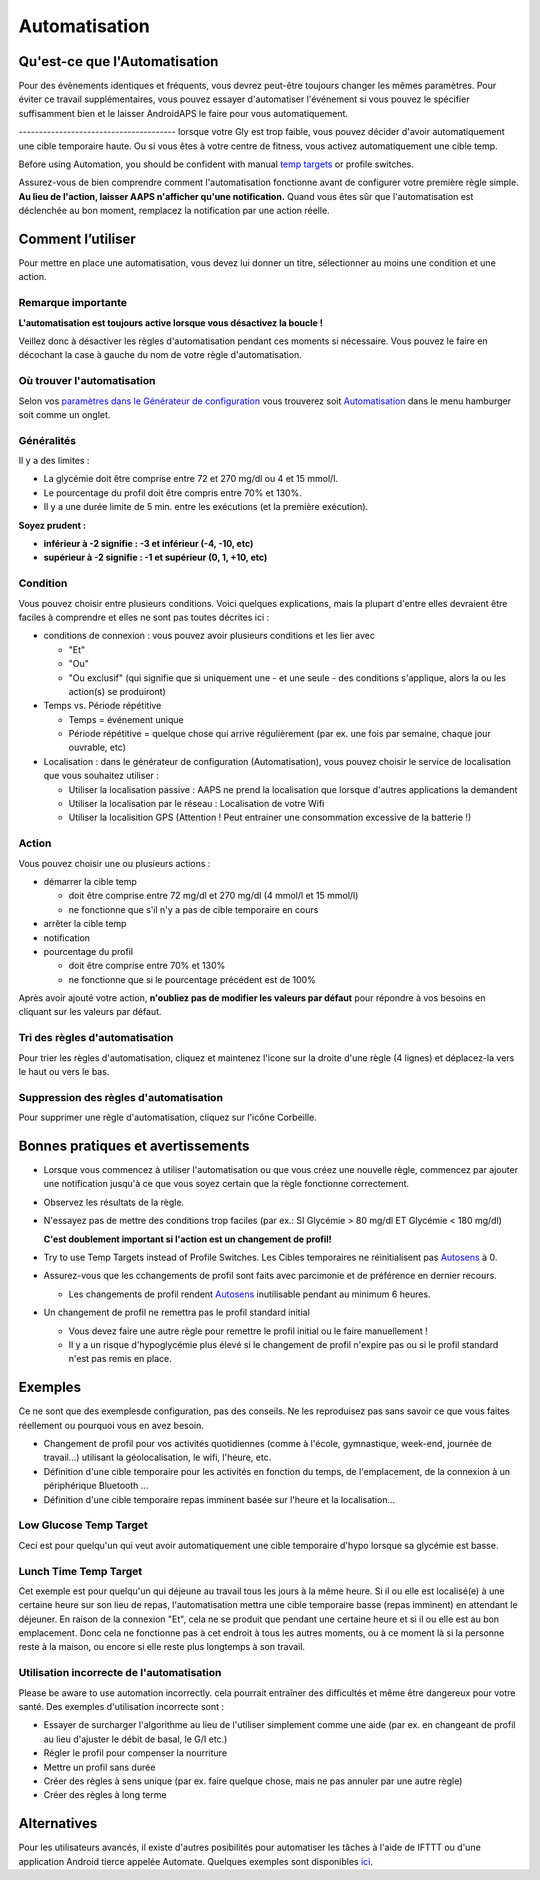Automatisation
**************************************************

Qu'est-ce que l'Automatisation
==================================================
Pour des évènements identiques et fréquents, vous devrez peut-être toujours changer les mêmes paramètres. Pour éviter ce travail supplémentaires, vous pouvez essayer d'automatiser l'événement si vous pouvez le spécifier suffisamment bien et le laisser AndroidAPS le faire pour vous automatiquement. 

--------------------------------------- lorsque votre Gly est trop faible, vous pouvez décider d'avoir automatiquement une cible temporaire haute. Ou si vous êtes à votre centre de fitness, vous activez automatiquement une cible temp. 

Before using Automation, you should be confident with manual `temp targets <./temptarget.html>`_ or profile switches. 

Assurez-vous de bien comprendre comment l'automatisation fonctionne avant de configurer votre première règle simple. **Au lieu de l'action, laisser AAPS n'afficher qu'une notification.** Quand vous êtes sûr que l'automatisation est déclenchée au bon moment, remplacez la notification par une action réelle.

.. image:: ../images/Automation_ConditionAction_RC3.png
  :alt: Condition d'Automation + action

Comment l’utiliser 
==================================================
Pour mettre en place une automatisation, vous devez lui donner un titre, sélectionner au moins une condition et une action. 

Remarque importante
--------------------------------------------------
**L'automatisation est toujours active lorsque vous désactivez la boucle !**

Veillez donc à désactiver les règles d'automatisation pendant ces moments si nécessaire. Vous pouvez le faire en décochant la case à gauche du nom de votre règle d'automatisation.

.. image:: ../images/Automation_ActivateDeactivate.png
  :alt: Activer et désactiver une règle d'automatisation

Où trouver l'automatisation
--------------------------------------------------
Selon vos `paramètres dans le Générateur de configuration <../Configuration/Config-Builder.html#onglet-ou-menu-hamburger>`_ vous trouverez soit `Automatisation <../Configuration/Config-Builder.html#automatisation>`_ dans le menu hamburger soit comme un onglet.

Généralités
--------------------------------------------------
Il y a des limites :

* La glycémie doit être comprise entre 72 et 270 mg/dl ou 4 et 15 mmol/l.
* Le pourcentage du profil doit être compris entre 70% et 130%.
* Il y a une durée limite de 5 min. entre les exécutions (et la première exécution).

**Soyez prudent :**

* **inférieur à -2 signifie : -3 et inférieur (-4, -10, etc)**
* **supérieur à -2 signifie : -1 et supérieur (0, 1, +10, etc)**


Condition
--------------------------------------------------
Vous pouvez choisir entre plusieurs conditions. Voici quelques explications, mais la plupart d'entre elles devraient être faciles à comprendre et elles ne sont pas toutes décrites ici :

* conditions de connexion : vous pouvez avoir plusieurs conditions et les lier avec 

  * "Et"
  * "Ou"
  * "Ou exclusif" (qui signifie que si uniquement une - et une seule - des conditions s'applique, alors la ou les action(s) se produiront)
   
* Temps vs. Période répétitive

  * Temps = événement unique
  * Période répétitive = quelque chose qui arrive régulièrement (par ex. une fois par semaine, chaque jour ouvrable, etc)
   
* Localisation : dans le générateur de configuration (Automatisation), vous pouvez choisir le service de localisation que vous souhaitez utiliser :

  * Utiliser la localisation passive : AAPS ne prend la localisation que lorsque d'autres applications la demandent
  * Utiliser la localisation par le réseau : Localisation de votre Wifi
  * Utiliser la localisition GPS (Attention ! Peut entrainer une consommation excessive de la batterie !)
  
Action
--------------------------------------------------
Vous pouvez choisir une ou plusieurs actions : 

* démarrer la cible temp 

  * doit être comprise entre 72 mg/dl et 270 mg/dl (4 mmol/l et 15 mmol/l)
  * ne fonctionne que s'il n'y a pas de cible temporaire en cours
   
* arrêter la cible temp
* notification
* pourcentage du profil

  * doit être comprise entre 70% et 130% 
  * ne fonctionne que si le pourcentage précédent est de 100%

Après avoir ajouté votre action, **n'oubliez pas de modifier les valeurs par défaut** pour répondre à vos besoins en cliquant sur les valeurs par défaut.
 
.. image:: ../images/Automation_Default_V2_5.png
  :alt: Automatisation defaut vs. choisir valeur

Tri des règles d'automatisation
-------------------------------
Pour trier les règles d'automatisation, cliquez et maintenez l'icone sur la droite d'une règle (4 lignes) et déplacez-la vers le haut ou vers le bas.

.. image:: ../images/Automation_Sort.png
  :alt: Tri des règles d'automatisation
  
Suppression des règles d'automatisation
-----------------------
Pour supprimer une règle d'automatisation, cliquez sur l'icône Corbeille.

.. image:: ../images/Automation_Delete.png
  :alt: Suppression des règles d'automatisation

Bonnes pratiques et avertissements
==================================================
* Lorsque vous commencez à utiliser l'automatisation ou que vous créez une nouvelle règle, commencez par ajouter une notification jusqu'à ce que vous soyez certain que la règle fonctionne correctement.
* Observez les résultats de la règle.
* N'essayez pas de mettre des conditions trop faciles (par ex.: SI Glycémie > 80 mg/dl ET Glycémie < 180 mg/dl)

  **C'est doublement important si l'action est un changement de profil!**
 
* Try to use Temp Targets instead of Profile Switches. Les Cibles temporaires ne réinitialisent pas `Autosens <../Usage/Open-APS-features.html#autosens>`_ à 0.
* Assurez-vous que les cchangements de profil sont faits avec parcimonie et de préférence en dernier recours.

  * Les changements de profil rendent `Autosens <../Usage/Open-APS-features.html#autosens>`_ inutilisable pendant au minimum 6 heures.

* Un changement de profil ne remettra pas le profil standard initial

  * Vous devez faire une autre règle pour remettre le profil initial ou le faire manuellement !
  * Il y a un risque d'hypoglycémie plus élevé si le changement de profil n'expire pas ou si le profil standard n'est pas remis en place.

Exemples
==================================================
Ce ne sont que des exemplesde configuration, pas des conseils. Ne les reproduisez pas sans savoir ce que vous faites réellement ou pourquoi vous en avez besoin.

* Changement de profil pour vos activités quotidiennes (comme à l'école, gymnastique, week-end, journée de travail...) utilisant la géolocalisation, le wifi, l'heure, etc.
* Définition d'une cible temporaire pour les activités en fonction du temps, de l'emplacement, de la connexion à un périphérique Bluetooth ...
* Définition d'une cible temporaire repas imminent basée sur l'heure et la localisation...

Low Glucose Temp Target
--------------------------------------------------
.. image:: ../images/Automation2.png
  :alt: Automatisation2

Ceci est pour quelqu'un qui veut avoir automatiquement une cible temporaire d'hypo lorsque sa glycémie est basse.

Lunch Time Temp Target
--------------------------------------------------
.. image:: ../images/Automation3.png
  :alt: Automatisation3
  
Cet exemple est pour quelqu'un qui déjeune au travail tous les jours à la même heure. Si il ou elle est localisé(e) à une certaine heure sur son lieu de repas, l'automatisation mettra une cible temporaire basse (repas imminent) en attendant le déjeuner. En raison de la connexion "Et", cela ne se produit que pendant une certaine heure et si il ou elle est au bon emplacement. Donc cela ne fonctionne pas à cet endroit à tous les autres moments, ou à ce moment là si la personne reste à la maison, ou encore si elle reste plus longtemps à son travail. 

Utilisation incorrecte de l'automatisation
--------------------------------------------------
Please be aware to use automation incorrectly. cela pourrait entraîner des difficultés et même être dangereux pour votre santé. Des exemples d'utilisation incorrecte sont :

* Essayer de surcharger l'algorithme au lieu de l'utiliser simplement comme une aide (par ex. en changeant de profil au lieu d'ajuster le débit de basal, le G/I etc.)
* Régler le profil pour compenser la nourriture
* Mettre un profil sans durée
* Créer des règles à sens unique (par ex. faire quelque chose, mais ne pas annuler par une autre règle)
* Créer des règles à long terme

Alternatives
==================================================

Pour les utilisateurs avancés, il existe d'autres posibilités pour automatiser les tâches à l'aide de IFTTT ou d'une application Android tierce appelée Automate. Quelques exemples sont disponibles `ici <./automationwithapp.html>`_.
